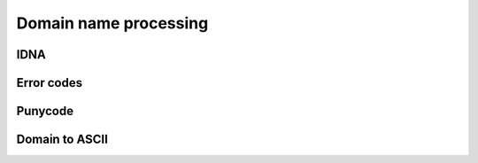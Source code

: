 Domain name processing
======================

IDNA
----

.. doxygenenum:: skyr::v1::unicode::idna_status

.. doxygenfunction:: skyr::v1::unicode::map_idna_status

.. doxygenfunction:: skyr::v1::unicode::map_idna_code_point

Error codes
-----------

.. doxygenenum:: skyr::v1::unicode::domain_errc

Punycode
--------

.. doxygenfunction:: skyr::v1::unicode::punycode_encode(std::string_view)

.. doxygenfunction:: skyr::v1::unicode::punycode_decode(std::string_view)

Domain to ASCII
---------------

.. doxygenfunction:: skyr::v1::unicode::domain_to_ascii(std::string_view, bool)
